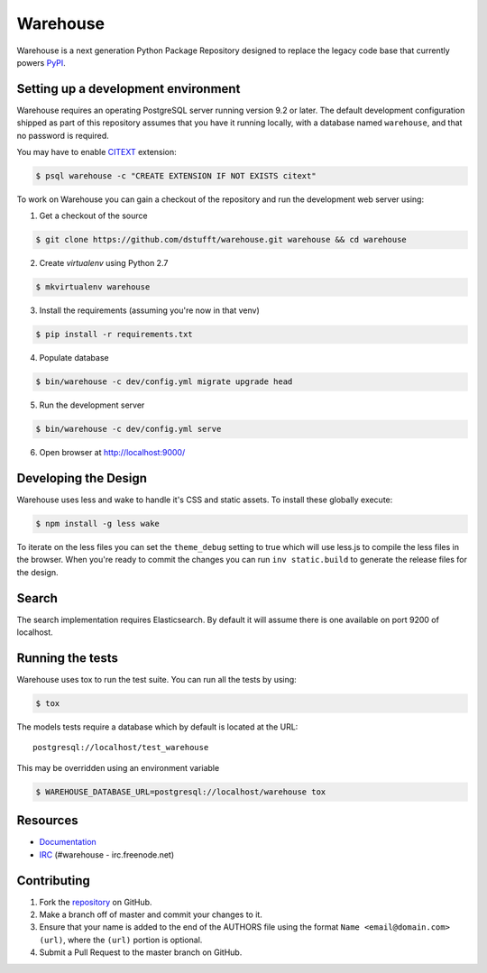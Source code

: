 Warehouse
=========

.. image:: https://travis-ci.org/dstufft/warehouse.png?branch=master
   :target: https://travis-ci.org/dstufft/warehouse


Warehouse is a next generation Python Package Repository designed to replace
the legacy code base that currently powers `PyPI <https://pypi.python.org>`_.

Setting up a development environment
------------------------------------

Warehouse requires an operating PostgreSQL server running version 9.2 or later.
The default development configuration shipped as part of this repository
assumes that you have it running locally, with a database named ``warehouse``,
and that no password is required.

You may have to enable `CITEXT <http://www.postgresql.org/docs/9.2/static/citext.html>`_ extension:

.. code:: bash

    $ psql warehouse -c "CREATE EXTENSION IF NOT EXISTS citext"


To work on Warehouse you can gain a checkout of the repository and run the
development web server using:


1. Get a checkout of the source

.. code:: bash

    $ git clone https://github.com/dstufft/warehouse.git warehouse && cd warehouse

2. Create `virtualenv` using Python 2.7

.. code:: bash

    $ mkvirtualenv warehouse

3. Install the requirements (assuming you're now in that venv)

.. code:: bash

    $ pip install -r requirements.txt

4. Populate database

.. code:: bash

    $ bin/warehouse -c dev/config.yml migrate upgrade head


5. Run the development server

.. code:: bash

    $ bin/warehouse -c dev/config.yml serve

6. Open browser at `http://localhost:9000/ <http://localhost:9000/>`_


Developing the Design
---------------------

Warehouse uses less and wake to handle it's CSS and static assets. To install
these globally execute:

.. code:: bash

    $ npm install -g less wake

To iterate on the less files you can set the ``theme_debug`` setting to true
which will use less.js to compile the less files in the browser. When you're
ready to commit the changes you can run ``inv static.build`` to generate the
release files for the design.


Search
------

The search implementation requires Elasticsearch. By default it will assume
there is one available on port 9200 of localhost.


Running the tests
-----------------

Warehouse uses tox to run the test suite. You can run all the tests by using:

.. code:: bash

    $ tox

The models tests require a database which by default is located at the URL::

    postgresql://localhost/test_warehouse

This may be overridden using an environment variable

.. code:: bash

    $ WAREHOUSE_DATABASE_URL=postgresql://localhost/warehouse tox


Resources
---------

* `Documentation <https://warehouse.readthedocs.org/>`_
* `IRC <http://webchat.freenode.net?channels=%23warehouse>`_
  (#warehouse - irc.freenode.net)


Contributing
------------

1. Fork the `repository`_ on GitHub.
2. Make a branch off of master and commit your changes to it.
3. Ensure that your name is added to the end of the AUTHORS file using the
   format ``Name <email@domain.com> (url)``, where the ``(url)`` portion is
   optional.
4. Submit a Pull Request to the master branch on GitHub.

.. _repository: https://github.com/dstufft/warehouse
